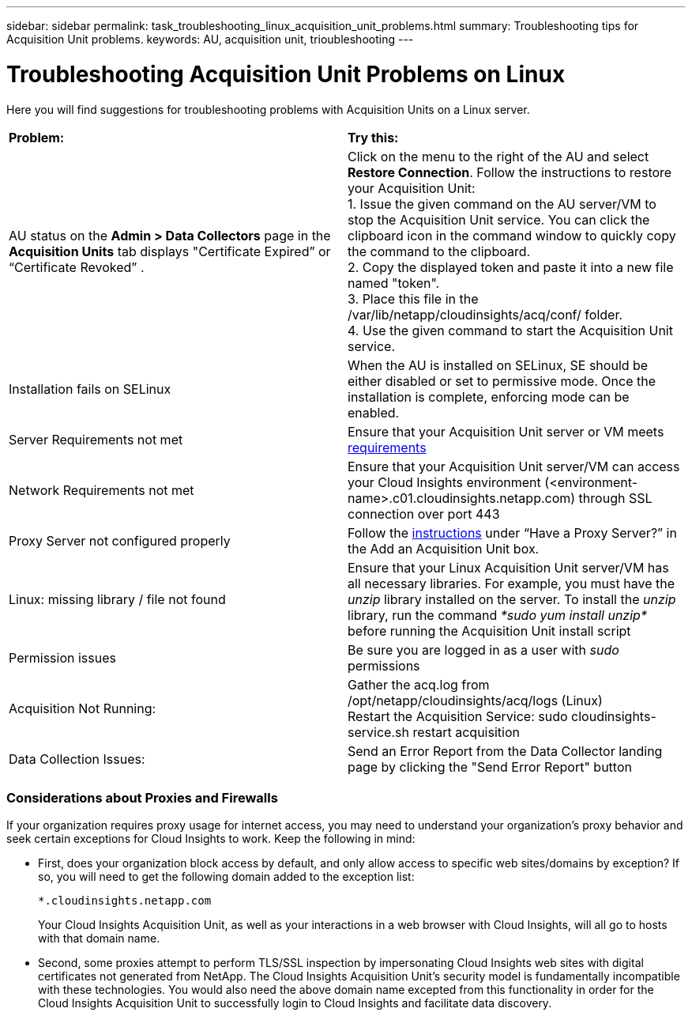 ---
sidebar: sidebar
permalink: task_troubleshooting_linux_acquisition_unit_problems.html
summary: Troubleshooting tips for Acquisition Unit problems.
keywords: AU, acquisition unit, trioubleshooting
---

= Troubleshooting Acquisition Unit Problems on Linux

:toc: macro
:hardbreaks:
:toclevels: 1
:nofooter:
:icons: font
:linkattrs:
:imagesdir: ./media/

[.lead]
Here you will find suggestions for troubleshooting problems with Acquisition Units on a Linux server. 

|===
|*Problem:* | *Try this:* 
|AU status on the *Admin > Data Collectors* page in the *Acquisition Units* tab displays "Certificate Expired” or “Certificate Revoked” .
|Click on the menu to the right of the AU and select *Restore Connection*. Follow the instructions to restore your Acquisition Unit:
1. Issue the given command on the AU server/VM to stop the Acquisition Unit service. You can click the clipboard icon in the command window to quickly copy the command to the clipboard.
2. Copy the displayed token and paste it into a new file named "token".
3. Place this file in the /var/lib/netapp/cloudinsights/acq/conf/ folder.
4. Use the given command to start the Acquisition Unit service.
|Installation fails on SELinux|When the AU is installed on SELinux, SE should be either disabled or set to permissive mode. Once the installation is complete, enforcing mode can be enabled.   
|Server Requirements not met | Ensure that your Acquisition Unit server or VM meets  link:concept_acquisition_unit_requirements.html[requirements]
|Network Requirements not met |Ensure that your Acquisition Unit server/VM can access your Cloud Insights environment (<environment-name>.c01.cloudinsights.netapp.com) through SSL connection over port 443 
|Proxy Server not configured properly | Follow the link:task_configure_acquisition_unit.html#Setting_proxy_environment_variables[instructions] under “Have a Proxy Server?” in the Add an Acquisition Unit box. 
|Linux: missing library / file not found| Ensure that your Linux Acquisition Unit server/VM has all necessary libraries. For example, you must have the _unzip_ library installed on the server. To install the _unzip_ library, run the command _*sudo yum install unzip*_ before running the Acquisition Unit install script
|Permission issues| Be sure you are logged in as a user with _sudo_ permissions

|Acquisition Not Running:
| Gather the acq.log from /opt/netapp/cloudinsights/acq/logs (Linux)
Restart the Acquisition Service: sudo cloudinsights-service.sh restart acquisition

|Data Collection Issues:
|Send an Error Report from the Data Collector landing page by clicking the "Send Error Report" button

|===

////
Moving Data Collectors to Different Acquisition Units:
•	What is the proper process for a customer to do this?  They have to retype their passwords or go into the security admin tool to transfer the keys?
////

=== Considerations about Proxies and Firewalls

If your organization requires proxy usage for internet access, you may need to understand your organization’s proxy behavior and seek certain exceptions for Cloud Insights to work. Keep the following in mind:

* First, does your organization block access by default, and only allow access to specific web sites/domains by exception? If so, you will need to get the following domain added to the exception list:
+
 *.cloudinsights.netapp.com
+
Your Cloud Insights Acquisition Unit, as well as your interactions in a web browser with Cloud Insights, will all go to hosts with that domain name. 

* Second, some proxies attempt to perform TLS/SSL inspection by impersonating Cloud Insights web sites with digital certificates not generated from NetApp. The Cloud Insights Acquisition Unit’s security model is fundamentally incompatible with these technologies. You would also need the above domain name excepted from this functionality in order for the Cloud Insights Acquisition Unit to successfully login to Cloud Insights and facilitate data discovery.


////
=== More About Proxy/Firewall

Proxies and firewalls require special consideration when working with many applications, including Cloud Insights, in situations where the application does not easily co-exist with SSL. In the case of Cloud Insights, the Acquisition Unit (AU) has a digital certificate that expects to negotiate with Cloud Insights. Proxies and firewalls affect this negotiation.

If the proxy is not set up to do traffic inspection (MITM), then it should not affect the AU’s certificate (client certificate). If the proxy is set up to do traffic inspection, then it affects the client certificate as well as Cloud Insight’s certificate (server certificate).

//The whitelisting is definitely needed in the MITM case. It may or may not be needed in the other case.

In case where the proxy is set up for traffic inspection, the Cloud Insights environment must be added to a whitelist in the proxy configuration. The format and setup of this whitelist varies according to your proxy environment and tools, but in general you must add the URLs of the Cloud Insights servers to this whitelist in order to allow the AU to properly communicate with those servers.

The simplest way to do this is to whitelist the Cloud Insights domain itself:

 *.cloudinsights.netapp.com
 
In the case where the proxy is not set up for traffic inspection, whitelisting may or may not be required. If you are unsure whether you need to whitelist Cloud Insights, or if you experience difficulties installing or running Cloud Insights due to proxy and/or firewall configuration, talk to your proxy administration team to set up the proxy's handling of SSL interception.
////


